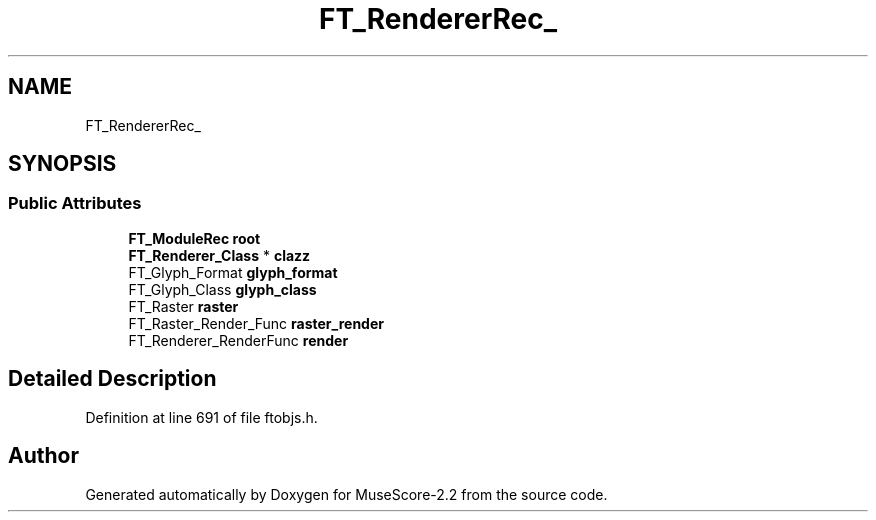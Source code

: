.TH "FT_RendererRec_" 3 "Mon Jun 5 2017" "MuseScore-2.2" \" -*- nroff -*-
.ad l
.nh
.SH NAME
FT_RendererRec_
.SH SYNOPSIS
.br
.PP
.SS "Public Attributes"

.in +1c
.ti -1c
.RI "\fBFT_ModuleRec\fP \fBroot\fP"
.br
.ti -1c
.RI "\fBFT_Renderer_Class\fP * \fBclazz\fP"
.br
.ti -1c
.RI "FT_Glyph_Format \fBglyph_format\fP"
.br
.ti -1c
.RI "FT_Glyph_Class \fBglyph_class\fP"
.br
.ti -1c
.RI "FT_Raster \fBraster\fP"
.br
.ti -1c
.RI "FT_Raster_Render_Func \fBraster_render\fP"
.br
.ti -1c
.RI "FT_Renderer_RenderFunc \fBrender\fP"
.br
.in -1c
.SH "Detailed Description"
.PP 
Definition at line 691 of file ftobjs\&.h\&.

.SH "Author"
.PP 
Generated automatically by Doxygen for MuseScore-2\&.2 from the source code\&.
